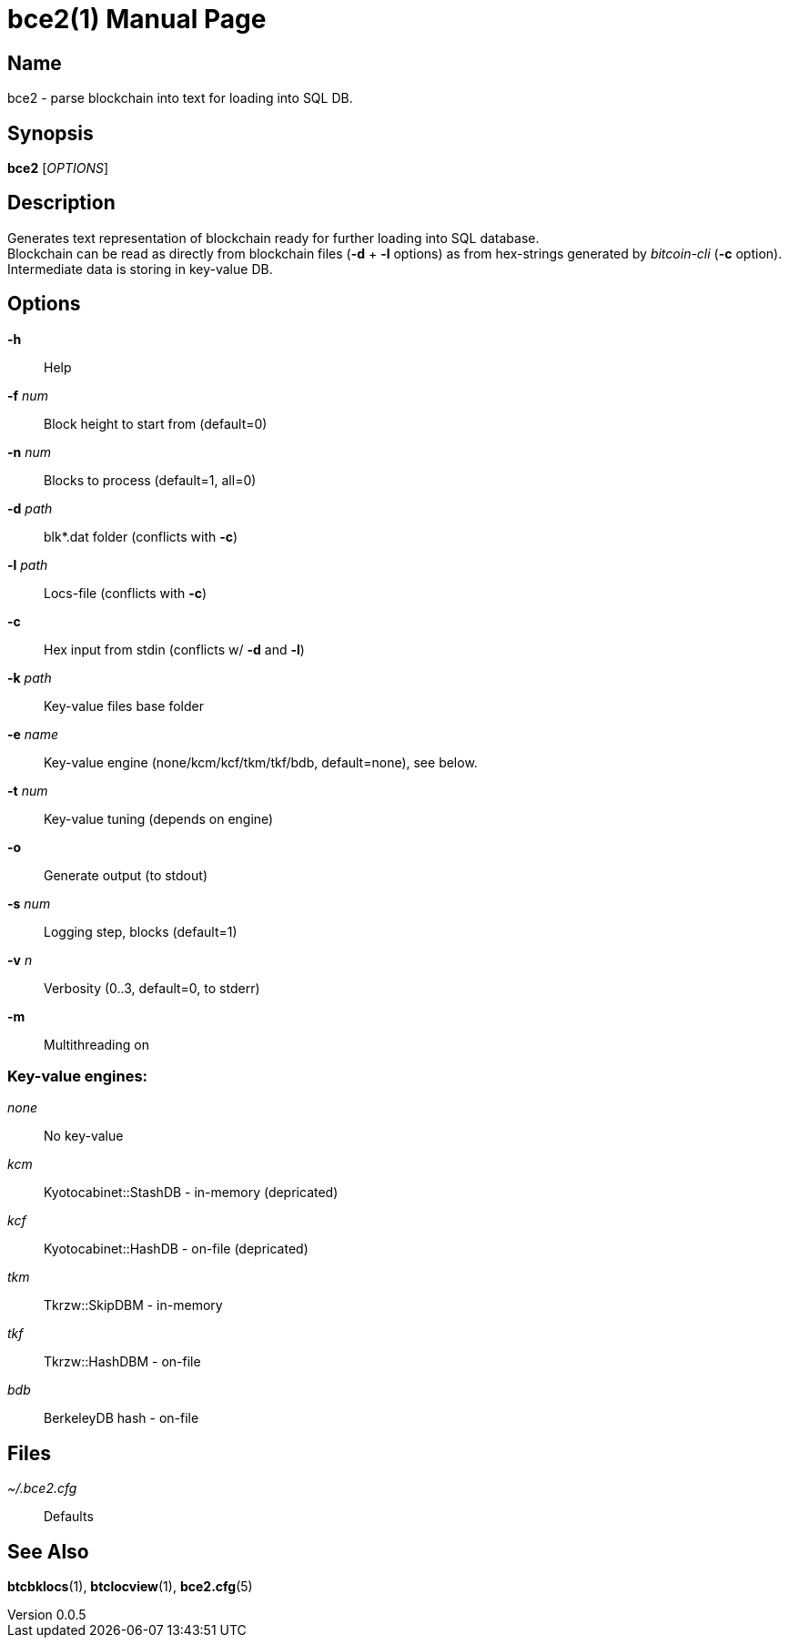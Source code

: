 = bce2(1)
TI\_Eugene (ti.eugene@gmail.com)
v0.0.5
:doctype: manpage
:manmanual: BCE2 Commands Manual
:mansource: BCE2

== Name

bce2 - parse blockchain into text for loading into SQL DB.

== Synopsis

*bce2* [_OPTIONS_]

== Description

Generates text representation of blockchain ready for further loading into SQL database. +
Blockchain can be read as directly from blockchain files (*-d* + *-l* options) as from hex-strings generated by _bitcoin-cli_ (*-c* option). +
Intermediate data is storing in key-value DB.

== Options

*-h*::
  Help
*-f* _num_::
  Block height to start from (default=0)
*-n* _num_::
  Blocks to process (default=1, all=0)
*-d* _path_::
  blk*.dat folder (conflicts with *-c*)
*-l* _path_::
  Locs-file (conflicts with *-c*)
*-c*::
  Hex input from stdin (conflicts w/ *-d* and *-l*)
*-k* _path_::
  Key-value files base folder
*-e* _name_::
  Key-value engine (none/kcm/kcf/tkm/tkf/bdb, default=none), see below.
*-t* _num_::
  Key-value tuning (depends on engine)
*-o*::
  Generate output (to stdout)
*-s* _num_::
  Logging step, blocks (default=1)
*-v* _n_::
  Verbosity (0..3, default=0, to stderr)
*-m*::
  Multithreading on

=== Key-value engines:

_none_::
  No key-value
_kcm_::
  Kyotocabinet::StashDB - in-memory (depricated)
_kcf_::
  Kyotocabinet::HashDB - on-file (depricated)
_tkm_::
  Tkrzw::SkipDBM - in-memory
_tkf_::
  Tkrzw::HashDBM - on-file
_bdb_::
  BerkeleyDB hash - on-file

== Files

_~/.bce2.cfg_::
  Defaults

== See Also

*btcbklocs*(1), *btclocview*(1), *bce2.cfg*(5)

